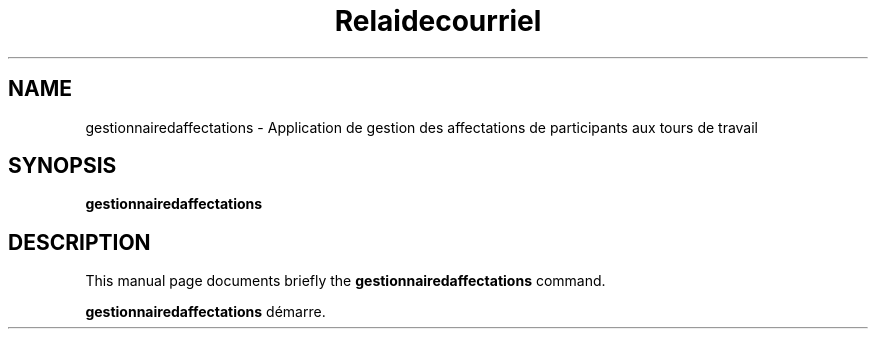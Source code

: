 .\"                                      Hey, EMACS: -*- nroff -*-
.\" (C) Copyright 2016 Sébastien Ducoulombier <seb@ldd.fr>,
.\"
.TH Relaidecourriel 1 "April 22 2016"
.\" Please adjust this date whenever revising the manpage.
.\"
.\" Some roff macros, for reference:
.\" .nh        disable hyphenation
.\" .hy        enable hyphenation
.\" .ad l      left justify
.\" .ad b      justify to both left and right margins
.\" .nf        disable filling
.\" .fi        enable filling
.\" .br        insert line break
.\" .sp <n>    insert n+1 empty lines
.\" for manpage-specific macros, see man(7)
.SH NAME
gestionnairedaffectations \- Application de gestion des affectations de participants aux tours de travail
.SH SYNOPSIS
.B gestionnairedaffectations
.SH DESCRIPTION
This manual page documents briefly the
.B gestionnairedaffectations
command.
.PP
.\" TeX users may be more comfortable with the \fB<whatever>\fP and
.\" \fI<whatever>\fP escape sequences to invode bold face and italics,
.\" respectively.
\fBgestionnairedaffectations\fP démarre.
